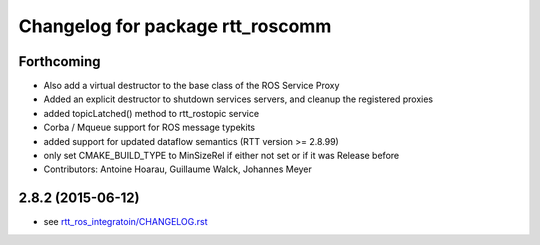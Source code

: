 ^^^^^^^^^^^^^^^^^^^^^^^^^^^^^^^^^
Changelog for package rtt_roscomm
^^^^^^^^^^^^^^^^^^^^^^^^^^^^^^^^^

Forthcoming
-----------
* Also add a virtual destructor to the base class of the ROS Service Proxy
* Added an explicit destructor to shutdown services servers, and cleanup the registered proxies
* added topicLatched() method to rtt_rostopic service
* Corba / Mqueue support for ROS message typekits
* added support for updated dataflow semantics (RTT version >= 2.8.99)
* only set CMAKE_BUILD_TYPE to MinSizeRel if either not set or if it was Release before
* Contributors: Antoine Hoarau, Guillaume Walck, Johannes Meyer

2.8.2 (2015-06-12)
------------------
* see `rtt_ros_integratoin/CHANGELOG.rst <../rtt_ros_integration/CHANGELOG.rst>`_
